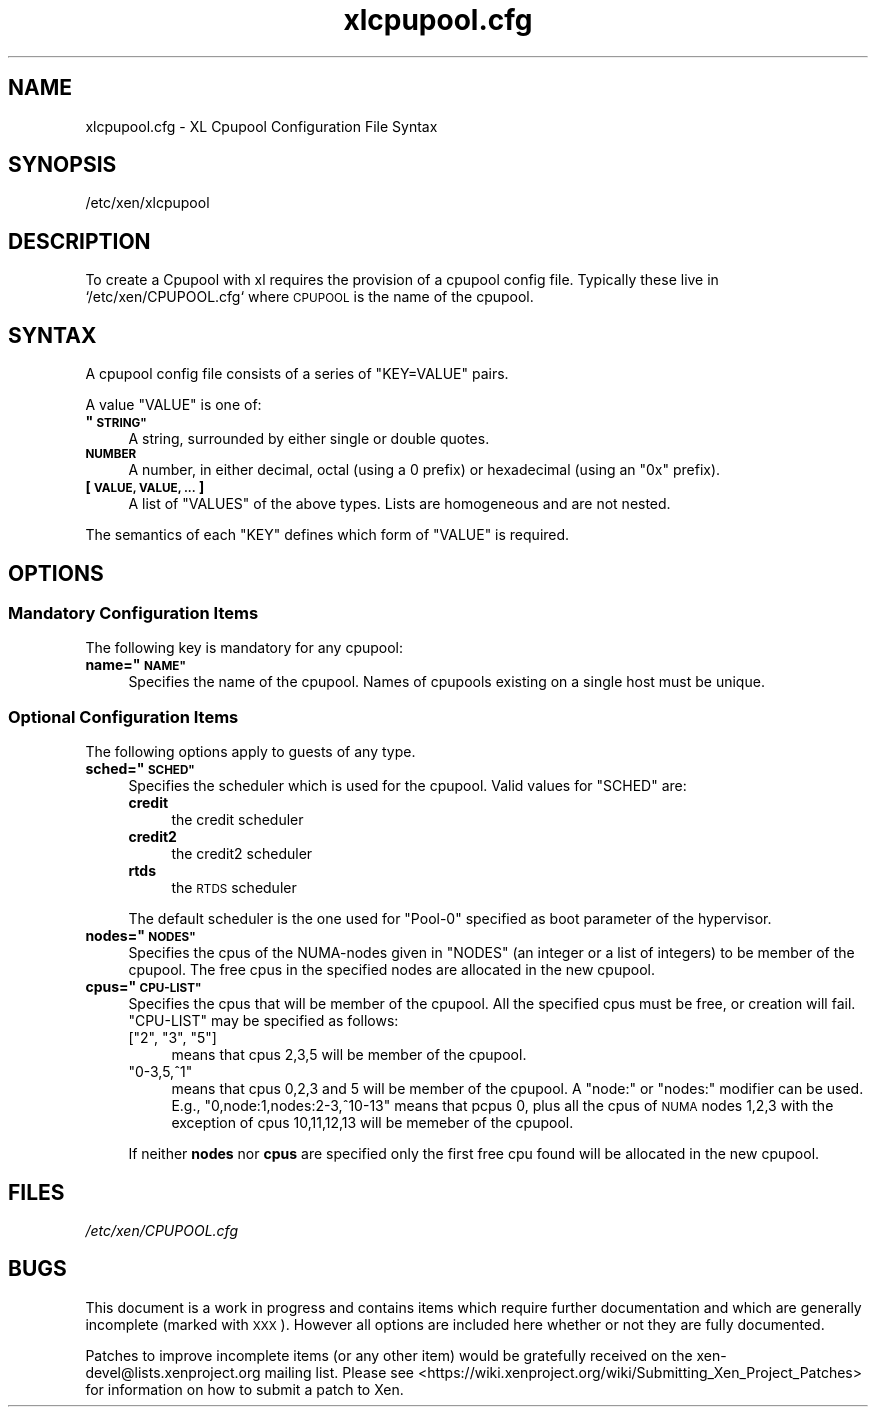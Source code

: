 .\" Automatically generated by Pod::Man 2.27 (Pod::Simple 3.28)
.\"
.\" Standard preamble:
.\" ========================================================================
.de Sp \" Vertical space (when we can't use .PP)
.if t .sp .5v
.if n .sp
..
.de Vb \" Begin verbatim text
.ft CW
.nf
.ne \\$1
..
.de Ve \" End verbatim text
.ft R
.fi
..
.\" Set up some character translations and predefined strings.  \*(-- will
.\" give an unbreakable dash, \*(PI will give pi, \*(L" will give a left
.\" double quote, and \*(R" will give a right double quote.  \*(C+ will
.\" give a nicer C++.  Capital omega is used to do unbreakable dashes and
.\" therefore won't be available.  \*(C` and \*(C' expand to `' in nroff,
.\" nothing in troff, for use with C<>.
.tr \(*W-
.ds C+ C\v'-.1v'\h'-1p'\s-2+\h'-1p'+\s0\v'.1v'\h'-1p'
.ie n \{\
.    ds -- \(*W-
.    ds PI pi
.    if (\n(.H=4u)&(1m=24u) .ds -- \(*W\h'-12u'\(*W\h'-12u'-\" diablo 10 pitch
.    if (\n(.H=4u)&(1m=20u) .ds -- \(*W\h'-12u'\(*W\h'-8u'-\"  diablo 12 pitch
.    ds L" ""
.    ds R" ""
.    ds C` ""
.    ds C' ""
'br\}
.el\{\
.    ds -- \|\(em\|
.    ds PI \(*p
.    ds L" ``
.    ds R" ''
.    ds C`
.    ds C'
'br\}
.\"
.\" Escape single quotes in literal strings from groff's Unicode transform.
.ie \n(.g .ds Aq \(aq
.el       .ds Aq '
.\"
.\" If the F register is turned on, we'll generate index entries on stderr for
.\" titles (.TH), headers (.SH), subsections (.SS), items (.Ip), and index
.\" entries marked with X<> in POD.  Of course, you'll have to process the
.\" output yourself in some meaningful fashion.
.\"
.\" Avoid warning from groff about undefined register 'F'.
.de IX
..
.nr rF 0
.if \n(.g .if rF .nr rF 1
.if (\n(rF:(\n(.g==0)) \{
.    if \nF \{
.        de IX
.        tm Index:\\$1\t\\n%\t"\\$2"
..
.        if !\nF==2 \{
.            nr % 0
.            nr F 2
.        \}
.    \}
.\}
.rr rF
.\"
.\" Accent mark definitions (@(#)ms.acc 1.5 88/02/08 SMI; from UCB 4.2).
.\" Fear.  Run.  Save yourself.  No user-serviceable parts.
.    \" fudge factors for nroff and troff
.if n \{\
.    ds #H 0
.    ds #V .8m
.    ds #F .3m
.    ds #[ \f1
.    ds #] \fP
.\}
.if t \{\
.    ds #H ((1u-(\\\\n(.fu%2u))*.13m)
.    ds #V .6m
.    ds #F 0
.    ds #[ \&
.    ds #] \&
.\}
.    \" simple accents for nroff and troff
.if n \{\
.    ds ' \&
.    ds ` \&
.    ds ^ \&
.    ds , \&
.    ds ~ ~
.    ds /
.\}
.if t \{\
.    ds ' \\k:\h'-(\\n(.wu*8/10-\*(#H)'\'\h"|\\n:u"
.    ds ` \\k:\h'-(\\n(.wu*8/10-\*(#H)'\`\h'|\\n:u'
.    ds ^ \\k:\h'-(\\n(.wu*10/11-\*(#H)'^\h'|\\n:u'
.    ds , \\k:\h'-(\\n(.wu*8/10)',\h'|\\n:u'
.    ds ~ \\k:\h'-(\\n(.wu-\*(#H-.1m)'~\h'|\\n:u'
.    ds / \\k:\h'-(\\n(.wu*8/10-\*(#H)'\z\(sl\h'|\\n:u'
.\}
.    \" troff and (daisy-wheel) nroff accents
.ds : \\k:\h'-(\\n(.wu*8/10-\*(#H+.1m+\*(#F)'\v'-\*(#V'\z.\h'.2m+\*(#F'.\h'|\\n:u'\v'\*(#V'
.ds 8 \h'\*(#H'\(*b\h'-\*(#H'
.ds o \\k:\h'-(\\n(.wu+\w'\(de'u-\*(#H)/2u'\v'-.3n'\*(#[\z\(de\v'.3n'\h'|\\n:u'\*(#]
.ds d- \h'\*(#H'\(pd\h'-\w'~'u'\v'-.25m'\f2\(hy\fP\v'.25m'\h'-\*(#H'
.ds D- D\\k:\h'-\w'D'u'\v'-.11m'\z\(hy\v'.11m'\h'|\\n:u'
.ds th \*(#[\v'.3m'\s+1I\s-1\v'-.3m'\h'-(\w'I'u*2/3)'\s-1o\s+1\*(#]
.ds Th \*(#[\s+2I\s-2\h'-\w'I'u*3/5'\v'-.3m'o\v'.3m'\*(#]
.ds ae a\h'-(\w'a'u*4/10)'e
.ds Ae A\h'-(\w'A'u*4/10)'E
.    \" corrections for vroff
.if v .ds ~ \\k:\h'-(\\n(.wu*9/10-\*(#H)'\s-2\u~\d\s+2\h'|\\n:u'
.if v .ds ^ \\k:\h'-(\\n(.wu*10/11-\*(#H)'\v'-.4m'^\v'.4m'\h'|\\n:u'
.    \" for low resolution devices (crt and lpr)
.if \n(.H>23 .if \n(.V>19 \
\{\
.    ds : e
.    ds 8 ss
.    ds o a
.    ds d- d\h'-1'\(ga
.    ds D- D\h'-1'\(hy
.    ds th \o'bp'
.    ds Th \o'LP'
.    ds ae ae
.    ds Ae AE
.\}
.rm #[ #] #H #V #F C
.\" ========================================================================
.\"
.IX Title "xlcpupool.cfg 5"
.TH xlcpupool.cfg 5 "2022-12-19" "4.13.5" "Xen"
.\" For nroff, turn off justification.  Always turn off hyphenation; it makes
.\" way too many mistakes in technical documents.
.if n .ad l
.nh
.SH "NAME"
xlcpupool.cfg \- XL Cpupool Configuration File Syntax
.SH "SYNOPSIS"
.IX Header "SYNOPSIS"
.Vb 1
\& /etc/xen/xlcpupool
.Ve
.SH "DESCRIPTION"
.IX Header "DESCRIPTION"
To create a Cpupool with xl requires the provision of a cpupool config
file.  Typically these live in `/etc/xen/CPUPOOL.cfg` where \s-1CPUPOOL\s0 is
the name of the cpupool.
.SH "SYNTAX"
.IX Header "SYNTAX"
A cpupool config file consists of a series of \f(CW\*(C`KEY=VALUE\*(C'\fR pairs.
.PP
A value \f(CW\*(C`VALUE\*(C'\fR is one of:
.ie n .IP "\fB""\s-1STRING""\s0\fR" 4
.el .IP "\fB``\s-1STRING''\s0\fR" 4
.IX Item "STRING"
A string, surrounded by either single or double quotes.
.IP "\fB\s-1NUMBER\s0\fR" 4
.IX Item "NUMBER"
A number, in either decimal, octal (using a \f(CW0\fR prefix) or
hexadecimal (using an \f(CW\*(C`0x\*(C'\fR prefix).
.IP "\fB[ \s-1VALUE, VALUE, ... \s0]\fR" 4
.IX Item "[ VALUE, VALUE, ... ]"
A list of \f(CW\*(C`VALUES\*(C'\fR of the above types. Lists are homogeneous and are
not nested.
.PP
The semantics of each \f(CW\*(C`KEY\*(C'\fR defines which form of \f(CW\*(C`VALUE\*(C'\fR is required.
.SH "OPTIONS"
.IX Header "OPTIONS"
.SS "Mandatory Configuration Items"
.IX Subsection "Mandatory Configuration Items"
The following key is mandatory for any cpupool:
.ie n .IP "\fBname=""\s-1NAME""\s0\fR" 4
.el .IP "\fBname=``\s-1NAME''\s0\fR" 4
.IX Item "name=NAME"
Specifies the name of the cpupool.  Names of cpupools existing on a
single host must be unique.
.SS "Optional Configuration Items"
.IX Subsection "Optional Configuration Items"
The following options apply to guests of any type.
.ie n .IP "\fBsched=""\s-1SCHED""\s0\fR" 4
.el .IP "\fBsched=``\s-1SCHED''\s0\fR" 4
.IX Item "sched=SCHED"
Specifies the scheduler which is used for the cpupool. Valid
values for \f(CW\*(C`SCHED\*(C'\fR are:
.RS 4
.IP "\fBcredit\fR" 4
.IX Item "credit"
the credit scheduler
.IP "\fBcredit2\fR" 4
.IX Item "credit2"
the credit2 scheduler
.IP "\fBrtds\fR" 4
.IX Item "rtds"
the \s-1RTDS\s0 scheduler
.RE
.RS 4
.Sp
The default scheduler is the one used for \f(CW\*(C`Pool\-0\*(C'\fR specified as
boot parameter of the hypervisor.
.RE
.ie n .IP "\fBnodes=""\s-1NODES""\s0\fR" 4
.el .IP "\fBnodes=``\s-1NODES''\s0\fR" 4
.IX Item "nodes=NODES"
Specifies the cpus of the NUMA-nodes given in \f(CW\*(C`NODES\*(C'\fR (an integer or
a list of integers) to be member of the cpupool. The free cpus in the
specified nodes are allocated in the new cpupool.
.ie n .IP "\fBcpus=""\s-1CPU\-LIST""\s0\fR" 4
.el .IP "\fBcpus=``\s-1CPU\-LIST''\s0\fR" 4
.IX Item "cpus=CPU-LIST"
Specifies the cpus that will be member of the cpupool. All the specified
cpus must be free, or creation will fail. \f(CW\*(C`CPU\-LIST\*(C'\fR may be specified
as follows:
.RS 4
.ie n .IP "[""2"", ""3"", ""5""]" 4
.el .IP "[``2'', ``3'', ``5'']" 4
.IX Item "[2, 3, 5]"
means that cpus 2,3,5 will be member of the cpupool.
.ie n .IP """0\-3,5,^1""" 4
.el .IP "``0\-3,5,^1''" 4
.IX Item "0-3,5,^1"
means that cpus 0,2,3 and 5 will be member of the cpupool. A \*(L"node:\*(R" or
\&\*(L"nodes:\*(R" modifier can be used. E.g., \*(L"0,node:1,nodes:2\-3,^10\-13\*(R" means
that pcpus 0, plus all the cpus of \s-1NUMA\s0 nodes 1,2,3 with the exception
of cpus 10,11,12,13 will be memeber of the cpupool.
.RE
.RS 4
.Sp
If neither \fBnodes\fR nor \fBcpus\fR are specified only the first free cpu
found will be allocated in the new cpupool.
.RE
.SH "FILES"
.IX Header "FILES"
\&\fI/etc/xen/CPUPOOL.cfg\fR
.SH "BUGS"
.IX Header "BUGS"
This document is a work in progress and contains items which require
further documentation and which are generally incomplete (marked with
\&\s-1XXX\s0).  However all options are included here whether or not they are
fully documented.
.PP
Patches to improve incomplete items (or any other item) would be
gratefully received on the xen\-devel@lists.xenproject.org mailing
list. Please see <https://wiki.xenproject.org/wiki/Submitting_Xen_Project_Patches> for
information on how to submit a patch to Xen.
